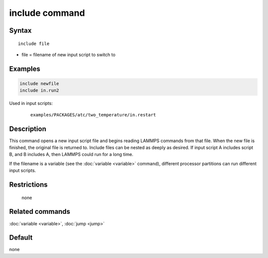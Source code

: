.. index:: include

include command
===============

Syntax
""""""

.. parsed-literal::

   include file

* file = filename of new input script to switch to

Examples
""""""""

.. code-block:: LAMMPS

   include newfile
   include in.run2

Used in input scripts:

  .. parsed-literal::

       examples/PACKAGES/atc/two_temperature/in.restart

Description
"""""""""""

This command opens a new input script file and begins reading LAMMPS
commands from that file.  When the new file is finished, the original
file is returned to.  Include files can be nested as deeply as
desired.  If input script A includes script B, and B includes A, then
LAMMPS could run for a long time.

If the filename is a variable (see the :doc:`variable <variable>`
command), different processor partitions can run different input
scripts.

Restrictions
""""""""""""
 none

Related commands
""""""""""""""""

:doc:`variable <variable>`, :doc:`jump <jump>`

Default
"""""""

none
